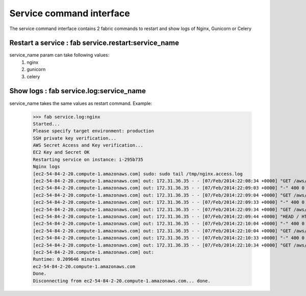 Service command interface
===============================

The service command interface contains 2 fabric commands to restart and show logs of Nginx, Gunicorn or Celery

Restart a service : fab service.restart:service_name
********************************************************

service_name param can take following values:
    #) nginx
    #) gunicorn
    #) celery

Show logs : fab service.log:service_name
************************************************
service_name takes the same values as restart command.
Example:
    >>> fab service.log:nginx
    Started...
    Please specify target environment: production
    SSH private key verification...
    AWS Secret Access and Key verification...
    EC2 Key and Secret OK
    Restarting service on instance: i-295b735
    Nginx logs
    [ec2-54-84-2-20.compute-1.amazonaws.com] sudo: sudo tail /tmp/nginx.access.log
    [ec2-54-84-2-20.compute-1.amazonaws.com] out: 172.31.36.35 - - [07/Feb/2014:22:08:34 +0000] "GET /aws/ping.html HTTP/1.1" 200 0 "-" "ELB-HealthChecker/1.0"
    [ec2-54-84-2-20.compute-1.amazonaws.com] out: 172.31.36.35 - - [07/Feb/2014:22:09:03 +0000] "-" 400 0 "-" "-"
    [ec2-54-84-2-20.compute-1.amazonaws.com] out: 172.31.36.35 - - [07/Feb/2014:22:09:04 +0000] "GET /aws/ping.html HTTP/1.1" 200 0 "-" "ELB-HealthChecker/1.0"
    [ec2-54-84-2-20.compute-1.amazonaws.com] out: 172.31.36.35 - - [07/Feb/2014:22:09:33 +0000] "-" 400 0 "-" "-"
    [ec2-54-84-2-20.compute-1.amazonaws.com] out: 172.31.36.35 - - [07/Feb/2014:22:09:34 +0000] "GET /aws/ping.html HTTP/1.1" 200 0 "-" "ELB-HealthChecker/1.0"
    [ec2-54-84-2-20.compute-1.amazonaws.com] out: 172.31.36.35 - - [07/Feb/2014:22:09:44 +0000] "HEAD / HTTP/1.1" 200 0 "-" "-"
    [ec2-54-84-2-20.compute-1.amazonaws.com] out: 172.31.36.35 - - [07/Feb/2014:22:10:04 +0000] "-" 400 0 "-" "-"
    [ec2-54-84-2-20.compute-1.amazonaws.com] out: 172.31.36.35 - - [07/Feb/2014:22:10:04 +0000] "GET /aws/ping.html HTTP/1.1" 200 0 "-" "ELB-HealthChecker/1.0"
    [ec2-54-84-2-20.compute-1.amazonaws.com] out: 172.31.36.35 - - [07/Feb/2014:22:10:33 +0000] "-" 400 0 "-" "-"
    [ec2-54-84-2-20.compute-1.amazonaws.com] out: 172.31.36.35 - - [07/Feb/2014:22:10:34 +0000] "GET /aws/ping.html HTTP/1.1" 200 0 "-" "ELB-HealthChecker/1.0"
    [ec2-54-84-2-20.compute-1.amazonaws.com] out:
    Runtime: 0.209646 minutes
    ec2-54-84-2-20.compute-1.amazonaws.com
    Done.
    Disconnecting from ec2-54-84-2-20.compute-1.amazonaws.com... done.

